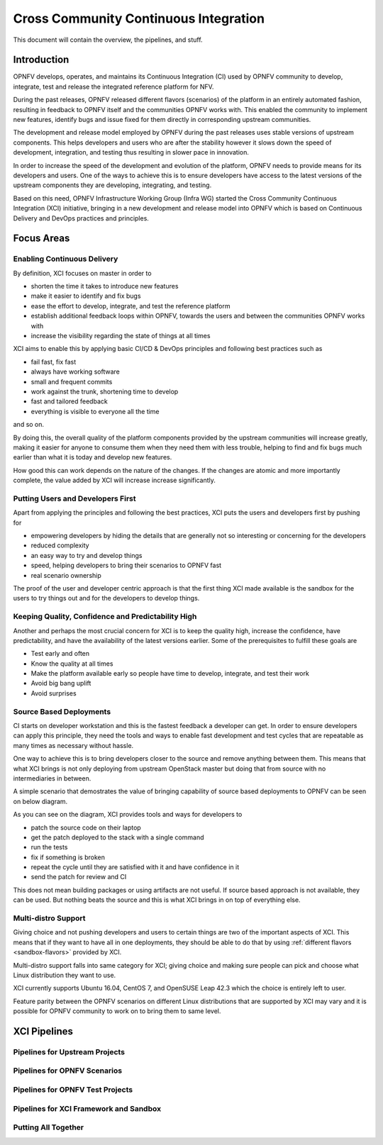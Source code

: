 .. _xci-overview:

.. This work is licensed under a Creative Commons Attribution 4.0 International License.
.. SPDX-License-Identifier: CC-BY-4.0
.. (c) Fatih Degirmenci (fatih.degirmenci@ericsson.com)

======================================
Cross Community Continuous Integration
======================================


This document will contain the overview, the pipelines, and stuff.

Introduction
============

OPNFV develops, operates, and maintains its Continuous Integration (CI)
used by OPNFV community to develop, integrate, test and release the integrated
reference platform for NFV.

During the past releases, OPNFV released different flavors (scenarios) of the
platform in an entirely automated fashion, resulting in feedback to OPNFV itself
and the communities OPNFV works with. This enabled the community to implement
new features, identify bugs and issue fixed for them directly in corresponding
upstream communities.

The development and release model employed by OPNFV during the past releases
uses stable versions of upstream components. This helps developers and users
who are after the stability however it slows down the speed of development,
integration, and testing thus resulting in slower pace in innovation.

In order to increase the speed of the development and evolution of the platform,
OPNFV needs to provide means for its developers and users. One of the ways to
achieve this is to ensure developers have access to the latest versions of the
upstream components they are developing, integrating, and testing.

Based on this need, OPNFV Infrastructure Working Group (Infra WG) started the
Cross Community Continuous Integration (XCI) initiative, bringing in a new
development and release model into OPNFV which is based on Continuous Delivery
and DevOps practices and principles.

Focus Areas
===========

Enabling Continuous Delivery
----------------------------

By definition, XCI focuses on master in order to

* shorten the time it takes to introduce new features
* make it easier to identify and fix bugs
* ease the effort to develop, integrate, and test the reference
  platform
* establish additional feedback loops within OPNFV, towards the users
  and between the communities OPNFV works with
* increase the visibility regarding the state of things at all times

XCI aims to enable this by applying basic CI/CD & DevOps principles and
following best practices such as

* fail fast, fix fast
* always have working software
* small and frequent commits
* work against the trunk, shortening time to develop
* fast and tailored feedback
* everything is visible to everyone all the time

and so on.

By doing this, the overall quality of the platform components provided by the
upstream communities will increase greatly, making it easier for anyone to
consume them when they need them with less trouble, helping to find and fix bugs
much earlier than what it is today and develop new features.

How good this can work depends on the nature of the changes. If the changes are
atomic and more importantly complete, the value added by XCI will increase
increase significantly.

Putting Users and Developers First
----------------------------------

Apart from applying the principles and following the best practices, XCI puts
the users and developers first by pushing for

* empowering developers by hiding the details that are generally not so
  interesting or concerning for the developers
* reduced complexity
* an easy way to try and develop things
* speed, helping developers to bring their scenarios to OPNFV fast
* real scenario ownership

The proof of the user and developer centric approach is that the first thing
XCI made available is the sandbox for the users to try things out and for the
developers to develop things.

Keeping Quality, Confidence and Predictability High
---------------------------------------------------

Another and perhaps the most crucial concern for XCI is to keep the quality high,
increase the confidence, have predictability, and have the availability of the
latest versions earlier. Some of the prerequisites to fulfill these goals are

* Test early and often
* Know the quality at all times
* Make the platform available early so people have time to develop, integrate,
  and test their work
* Avoid big bang uplift
* Avoid surprises

Source Based Deployments
------------------------

CI starts on developer workstation and this is the fastest feedback a developer
can get. In order to ensure developers can apply this principle, they need the
tools and ways to enable fast development and test cycles that are repeatable as
many times as necessary without hassle.

One way to achieve this is to bring developers closer to the source and remove
anything between them. This means that what XCI brings is not only deploying from
upstream OpenStack master but doing that from source with no intermediaries in between.

A simple scenario that demostrates the value of bringing capability of source based
deployments to OPNFV can be seen on below diagram.

.. image:: images/source-based-dev.png
   :height: 240px
   :align: center

As you can see on the diagram, XCI provides tools and ways for developers to

* patch the source code on their laptop
* get the patch deployed to the stack with a single command
* run the tests
* fix if something is broken
* repeat the cycle until they are satisfied with it and have confidence in it
* send the patch for review and CI

This does not mean building packages or using artifacts are not useful. If source
based approach is not available, they can be used. But nothing beats the source
and this is what XCI brings in on top of everything else.

Multi-distro Support
--------------------

Giving choice and not pushing developers and users to certain things are two
of the important aspects of XCI. This means that if they want to have all in one
deployments, they should be able to do that by using
:ref:`different flavors <sandbox-flavors>` provided by XCI.

Multi-distro support falls into same category for XCI; giving choice and making
sure people can pick and choose what Linux distribution they want to use.

XCI currently supports Ubuntu 16.04, CentOS 7, and OpenSUSE Leap 42.3 which the
choice is entirely left to user.

Feature parity between the OPNFV scenarios on different Linux distributions
that are supported by XCI may vary and it is possible for OPNFV community
to work on to bring them to same level.

XCI Pipelines
=============

Pipelines for Upstream Projects
-------------------------------

Pipelines for OPNFV Scenarios
-----------------------------

Pipelines for OPNFV Test Projects
---------------------------------

Pipelines for XCI Framework and Sandbox
---------------------------------------

Putting All Together
--------------------
